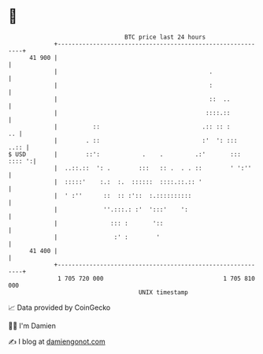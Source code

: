 * 👋

#+begin_example
                                    BTC price last 24 hours                    
                +------------------------------------------------------------+ 
         41 900 |                                                            | 
                |                                           .                | 
                |                                           :                | 
                |                                           ::  ..           | 
                |                                          ::::.::           | 
                |          ::                             .:: :: :        .. | 
                |        . ::                             :'  ': :::    ..:: | 
   $ USD        |        ::':            .    .         .:'       ::: :::: ':| 
                |  ..::.::  ': .        :::   :: .  . . ::        ' ':''     | 
                |  :::::'    :.:  :.  ::::::  ::::.::.:: '                   | 
                |  ' :''      ::  :: :'::  :.::::::::::                      | 
                |             ''.:::.: :'  ':::'    ':                       | 
                |               ::: :       '::                              | 
                |                :' :        '                               | 
         41 400 |                                                            | 
                +------------------------------------------------------------+ 
                 1 705 720 000                                  1 705 810 000  
                                        UNIX timestamp                         
#+end_example
📈 Data provided by CoinGecko

🧑‍💻 I'm Damien

✍️ I blog at [[https://www.damiengonot.com][damiengonot.com]]
